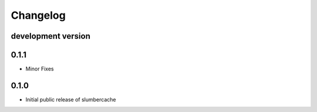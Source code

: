 .. :changelog:

Changelog
=========


development version
-------------------

0.1.1
-----

* Minor Fixes

0.1.0
-----

* Initial public release of slumbercache
